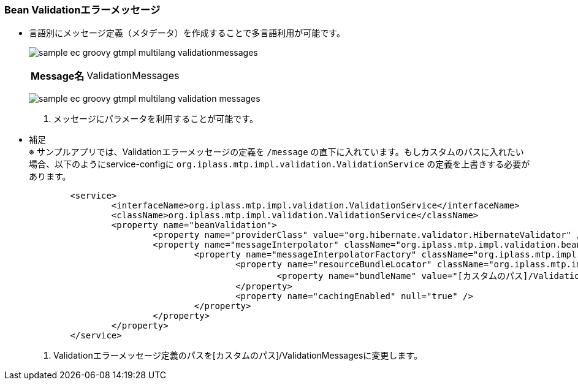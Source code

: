 [[Groovy_Gtmpl_Resource_BeanValidation]]
=== Bean Validationエラーメッセージ
* 言語別にメッセージ定義（メタデータ）を作成することで多言語利用が可能です。
+
image:images/sample-ec_groovy-gtmpl-multilang-validationmessages.png[align=left]
+
[cols="1,2"]
|===
h|Message名|ValidationMessages
|===
+
image:images/sample-ec_groovy-gtmpl-multilang-validation-messages.png[align=left]
+
. メッセージにパラメータを利用することが可能です。

* 補足 +
※ サンプルアプリでは、Validationエラーメッセージの定義を `/message` の直下に入れています。もしカスタムのパスに入れたい場合、以下のようにservice-configに `org.iplass.mtp.impl.validation.ValidationService` の定義を上書きする必要があります。
+
[source,xml]
----
	<service>
		<interfaceName>org.iplass.mtp.impl.validation.ValidationService</interfaceName>
		<className>org.iplass.mtp.impl.validation.ValidationService</className>
		<property name="beanValidation">
			<property name="providerClass" value="org.hibernate.validator.HibernateValidator" />
			<property name="messageInterpolator" className="org.iplass.mtp.impl.validation.bean.TenantContextMessageInterpolator">
				<property name="messageInterpolatorFactory" className="org.iplass.mtp.impl.validation.bean.hibernate.HibernateMessageInterpolatorFactory">
					<property name="resourceBundleLocator" className="org.iplass.mtp.impl.validation.bean.hibernate.MessageResourceBundleLocator">
						<property name="bundleName" value="[カスタムのパス]/ValidationMessages" />   <1>
					</property>
					<property name="cachingEnabled" null="true" />
				</property>
			</property>
		</property>
	</service>
----
<1> Validationエラーメッセージ定義のパスを[カスタムのパス]/ValidationMessagesに変更します。